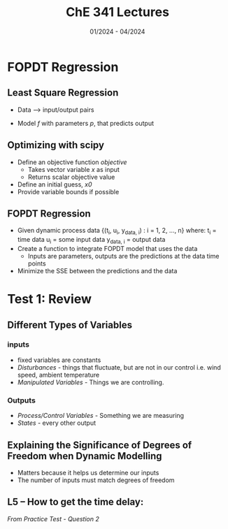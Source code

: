 #+title: ChE 341 Lectures
#+date: 01/2024 - 04/2024
#+HTML_HEAD: <link rel="stylesheet" type="text/css" href="https://seanzhang.ca/org.css"/>
#+OPTIONS: tex:t


# #+NAME: test python function
# #+BEGIN_SRC python :session
# #+END_SRC
* FOPDT Regression
** Least Square Regression
- Data --> input/output pairs
- Model /f/ with parameters /p/, that predicts output
    \begin{equation}
    y_{pred,i} = f(u_{i} ; x)
    \end{equation}

** Optimizing with scipy
- Define an objective function /objective/
  - Takes vector variable /x/ as input
  - Returns scalar objective value
- Define an initial guess, /x0/
- Provide variable bounds if possible

** FOPDT Regression
- Given dynamic process data
  {(t_{i}, u_{i}, y_{data, i}) : i = 1, 2, ..., n}
  where:
    t_{i} = time data
    u_{i} = some input data
    y_{data, i} = output data
- Create a function to integrate FOPDT model that uses the data
  - Inputs are parameters, outputs are the predictions at the data time points
  \begin{equation}
    y_{pred} = G_{fopdt}(K_{p}, \tau_{p}, \Theta_{p})
  \end{equation}

- Minimize the SSE between the predictions and the data


* Test 1: Review


** Different Types of Variables
*** inputs
- fixed variables are constants
- /Disturbances/ - things that fluctuate, but are not in our control i.e. wind speed, ambient temperature
- /Manipulated Variables/ - Things we are controlling.
*** Outputs
- /Process/Control Variables/ - Something we are measuring
- /States/ - every other output

** Explaining the Significance of Degrees of Freedom when Dynamic Modelling
- Matters because it helps us determine our inputs
- The number of inputs must match degrees of freedom

** L5 -- How to get the time delay:
/From Practice Test - Question 2/
